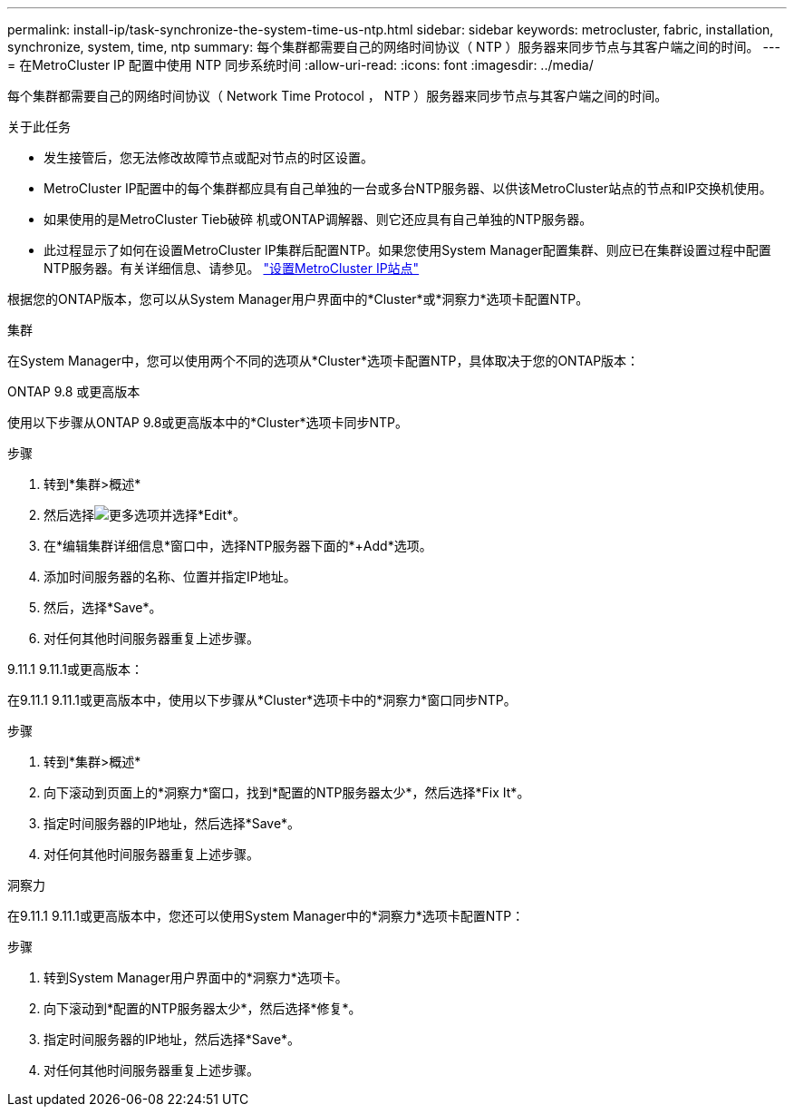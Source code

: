 ---
permalink: install-ip/task-synchronize-the-system-time-us-ntp.html 
sidebar: sidebar 
keywords: metrocluster, fabric, installation, synchronize, system, time, ntp 
summary: 每个集群都需要自己的网络时间协议（ NTP ）服务器来同步节点与其客户端之间的时间。 
---
= 在MetroCluster IP 配置中使用 NTP 同步系统时间
:allow-uri-read: 
:icons: font
:imagesdir: ../media/


[role="lead"]
每个集群都需要自己的网络时间协议（ Network Time Protocol ， NTP ）服务器来同步节点与其客户端之间的时间。

.关于此任务
* 发生接管后，您无法修改故障节点或配对节点的时区设置。
* MetroCluster IP配置中的每个集群都应具有自己单独的一台或多台NTP服务器、以供该MetroCluster站点的节点和IP交换机使用。
* 如果使用的是MetroCluster Tieb破碎 机或ONTAP调解器、则它还应具有自己单独的NTP服务器。
* 此过程显示了如何在设置MetroCluster IP集群后配置NTP。如果您使用System Manager配置集群、则应已在集群设置过程中配置NTP服务器。有关详细信息、请参见。 link:../install-ip/set-up-mcc-site-system-manager.html["设置MetroCluster IP站点"]


根据您的ONTAP版本，您可以从System Manager用户界面中的*Cluster*或*洞察力*选项卡配置NTP。

[role="tabbed-block"]
====
.集群
--
在System Manager中，您可以使用两个不同的选项从*Cluster*选项卡配置NTP，具体取决于您的ONTAP版本：

.ONTAP 9.8 或更高版本
使用以下步骤从ONTAP 9.8或更高版本中的*Cluster*选项卡同步NTP。

.步骤
. 转到*集群>概述*
. 然后选择image:icon-more-kebab-blue-bg.jpg["更多"]选项并选择*Edit*。
. 在*编辑集群详细信息*窗口中，选择NTP服务器下面的*+Add*选项。
. 添加时间服务器的名称、位置并指定IP地址。
. 然后，选择*Save*。
. 对任何其他时间服务器重复上述步骤。


.9.11.1 9.11.1或更高版本：
在9.11.1 9.11.1或更高版本中，使用以下步骤从*Cluster*选项卡中的*洞察力*窗口同步NTP。

.步骤
. 转到*集群>概述*
. 向下滚动到页面上的*洞察力*窗口，找到*配置的NTP服务器太少*，然后选择*Fix It*。
. 指定时间服务器的IP地址，然后选择*Save*。
. 对任何其他时间服务器重复上述步骤。


--
.洞察力
--
在9.11.1 9.11.1或更高版本中，您还可以使用System Manager中的*洞察力*选项卡配置NTP：

.步骤
. 转到System Manager用户界面中的*洞察力*选项卡。
. 向下滚动到*配置的NTP服务器太少*，然后选择*修复*。
. 指定时间服务器的IP地址，然后选择*Save*。
. 对任何其他时间服务器重复上述步骤。


--
====